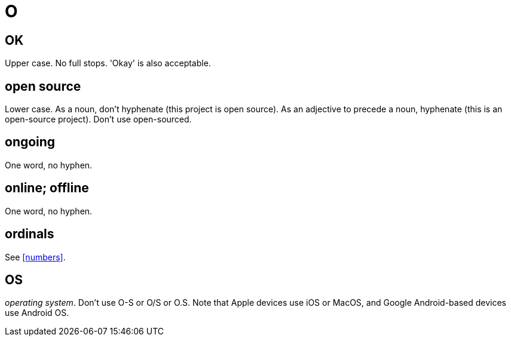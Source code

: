 = O

== OK

Upper case.
No full stops.
'Okay' is also acceptable.

== open source

Lower case.
As a noun, don't hyphenate ([green]#this project is open source#).
As an adjective to precede a noun, hyphenate ([green]#this is an open-source project#).
Don't use [red]#open-sourced#.
 
== ongoing

One word, no hyphen. 
 
== online; offline

One word, no hyphen. 
 
== ordinals

See <<numbers>>.

== OS

_operating system_.
Don't use [red]#O-S# or [red]#O/S# or [red]#O.S.#
Note that Apple devices use [green]#iOS# or [green]#MacOS#, and Google Android-based devices use [green]#Android OS#.